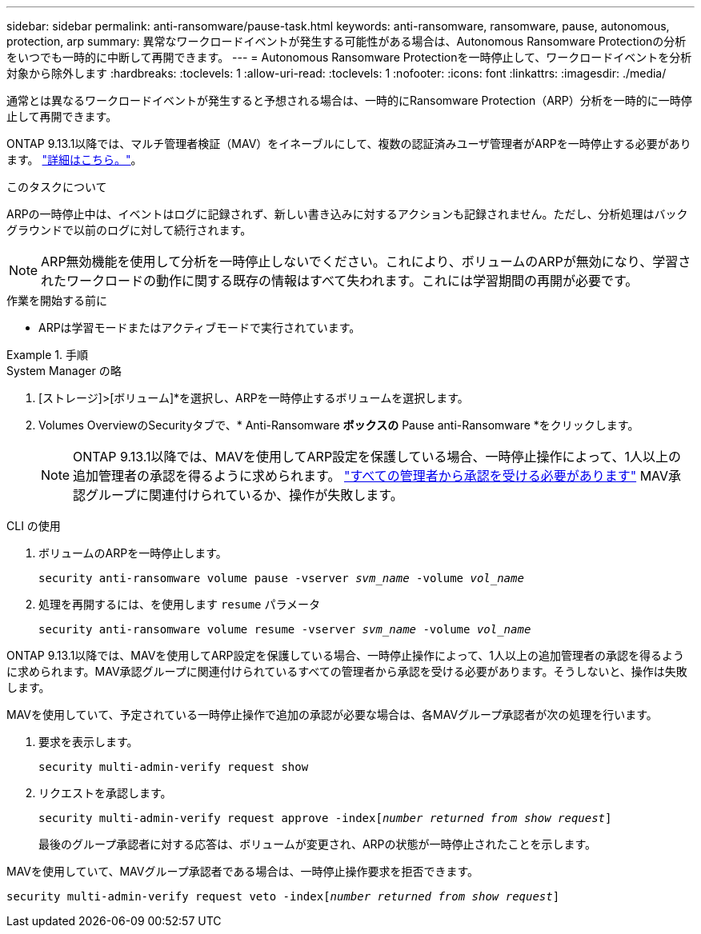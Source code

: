 ---
sidebar: sidebar 
permalink: anti-ransomware/pause-task.html 
keywords: anti-ransomware, ransomware, pause, autonomous, protection, arp 
summary: 異常なワークロードイベントが発生する可能性がある場合は、Autonomous Ransomware Protectionの分析をいつでも一時的に中断して再開できます。 
---
= Autonomous Ransomware Protectionを一時停止して、ワークロードイベントを分析対象から除外します
:hardbreaks:
:toclevels: 1
:allow-uri-read: 
:toclevels: 1
:nofooter: 
:icons: font
:linkattrs: 
:imagesdir: ./media/


[role="lead"]
通常とは異なるワークロードイベントが発生すると予想される場合は、一時的にRansomware Protection（ARP）分析を一時的に一時停止して再開できます。

ONTAP 9.13.1以降では、マルチ管理者検証（MAV）をイネーブルにして、複数の認証済みユーザ管理者がARPを一時停止する必要があります。 link:../multi-admin-verify/enable-disable-task.html["詳細はこちら。"^]。

.このタスクについて
ARPの一時停止中は、イベントはログに記録されず、新しい書き込みに対するアクションも記録されません。ただし、分析処理はバックグラウンドで以前のログに対して続行されます。


NOTE: ARP無効機能を使用して分析を一時停止しないでください。これにより、ボリュームのARPが無効になり、学習されたワークロードの動作に関する既存の情報はすべて失われます。これには学習期間の再開が必要です。

.作業を開始する前に
* ARPは学習モードまたはアクティブモードで実行されています。


.手順
[role="tabbed-block"]
====
.System Manager の略
--
. [ストレージ]>[ボリューム]*を選択し、ARPを一時停止するボリュームを選択します。
. Volumes OverviewのSecurityタブで、* Anti-Ransomware *ボックスの* Pause anti-Ransomware *をクリックします。
+

NOTE: ONTAP 9.13.1以降では、MAVを使用してARP設定を保護している場合、一時停止操作によって、1人以上の追加管理者の承認を得るように求められます。 link:../multi-admin-verify/request-operation-task.html["すべての管理者から承認を受ける必要があります"] MAV承認グループに関連付けられているか、操作が失敗します。



--
.CLI の使用
--
. ボリュームのARPを一時停止します。
+
`security anti-ransomware volume pause -vserver _svm_name_ -volume _vol_name_`

. 処理を再開するには、を使用します `resume` パラメータ
+
`security anti-ransomware volume resume -vserver _svm_name_ -volume _vol_name_`



ONTAP 9.13.1以降では、MAVを使用してARP設定を保護している場合、一時停止操作によって、1人以上の追加管理者の承認を得るように求められます。MAV承認グループに関連付けられているすべての管理者から承認を受ける必要があります。そうしないと、操作は失敗します。

MAVを使用していて、予定されている一時停止操作で追加の承認が必要な場合は、各MAVグループ承認者が次の処理を行います。

. 要求を表示します。
+
`security multi-admin-verify request show`

. リクエストを承認します。
+
`security multi-admin-verify request approve -index[_number returned from show request_]`

+
最後のグループ承認者に対する応答は、ボリュームが変更され、ARPの状態が一時停止されたことを示します。



MAVを使用していて、MAVグループ承認者である場合は、一時停止操作要求を拒否できます。

`security multi-admin-verify request veto -index[_number returned from show request_]`

--
====